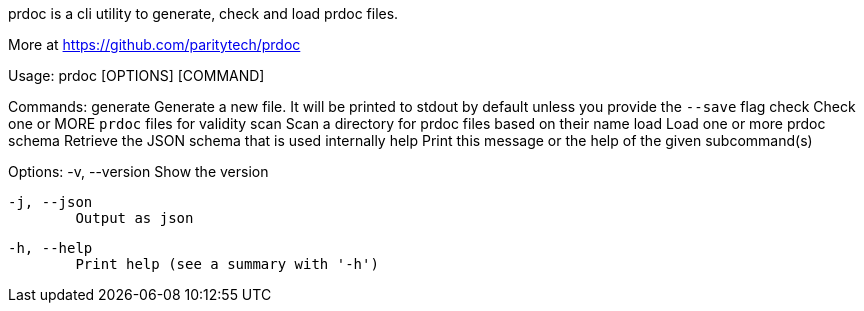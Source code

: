 prdoc is a cli utility to generate, check and load prdoc files.

More at https://github.com/paritytech/prdoc

Usage: prdoc [OPTIONS] [COMMAND]

Commands:
  generate  Generate a new file. It will be printed to stdout by default unless you provide the `--save` flag
  check     Check one or MORE `prdoc` files for validity
  scan      Scan a directory for prdoc files based on their name
  load      Load one or more prdoc
  schema    Retrieve the JSON schema that is used internally
  help      Print this message or the help of the given subcommand(s)

Options:
  -v, --version
          Show the version

  -j, --json
          Output as json

  -h, --help
          Print help (see a summary with '-h')
